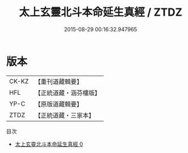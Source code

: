 #+TITLE: 太上玄靈北斗本命延生真經 / ZTDZ

#+DATE: 2015-08-29 00:16:32.947965
* 版本
 |     CK-KZ|【重刊道藏輯要】|
 |       HFL|【正統道藏・涵芬樓版】|
 |      YP-C|【原版道藏輯要】|
 |      ZTDZ|【正統道藏・三家本】|
目次
 - [[file:KR5c0003_000.txt][太上玄靈北斗本命延生真經 0]]
